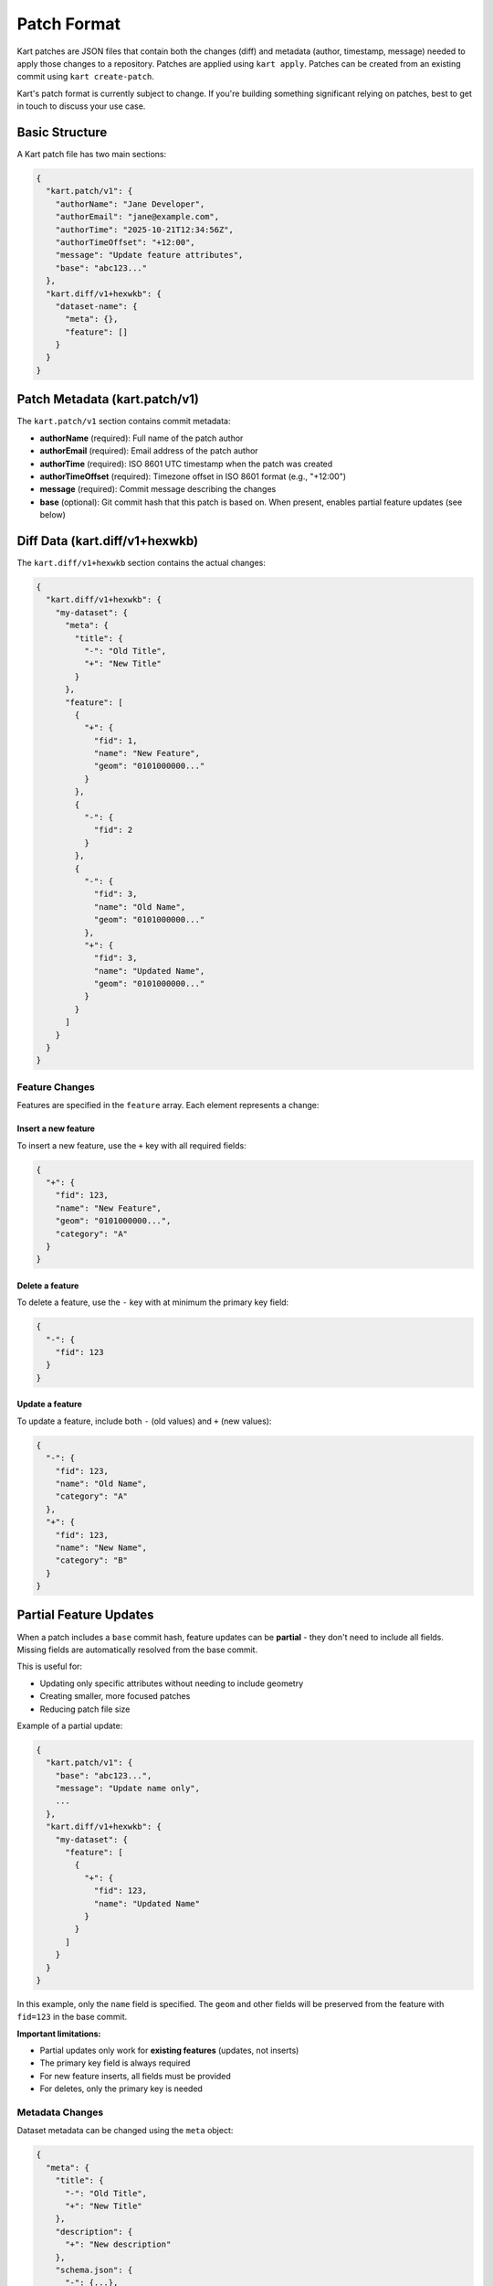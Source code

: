 Patch Format
============

Kart patches are JSON files that contain both the changes (diff) and metadata (author, timestamp, message) needed to apply those changes to a repository. Patches are applied using ``kart apply``. Patches can be created from an existing commit using ``kart create-patch``.

Kart's patch format is currently subject to change. If you're building something significant relying on patches, best to get in touch to discuss your use case.


Basic Structure
---------------

A Kart patch file has two main sections:

.. code-block:: json

    {
      "kart.patch/v1": {
        "authorName": "Jane Developer",
        "authorEmail": "jane@example.com",
        "authorTime": "2025-10-21T12:34:56Z",
        "authorTimeOffset": "+12:00",
        "message": "Update feature attributes",
        "base": "abc123..."
      },
      "kart.diff/v1+hexwkb": {
        "dataset-name": {
          "meta": {},
          "feature": []
        }
      }
    }

Patch Metadata (kart.patch/v1)
------------------------------

The ``kart.patch/v1`` section contains commit metadata:

- **authorName** (required): Full name of the patch author
- **authorEmail** (required): Email address of the patch author
- **authorTime** (required): ISO 8601 UTC timestamp when the patch was created
- **authorTimeOffset** (required): Timezone offset in ISO 8601 format (e.g., "+12:00")
- **message** (required): Commit message describing the changes
- **base** (optional): Git commit hash that this patch is based on. When present, enables partial feature updates (see below)

Diff Data (kart.diff/v1+hexwkb)
-------------------------------

The ``kart.diff/v1+hexwkb`` section contains the actual changes:

.. code-block:: json

    {
      "kart.diff/v1+hexwkb": {
        "my-dataset": {
          "meta": {
            "title": {
              "-": "Old Title",
              "+": "New Title"
            }
          },
          "feature": [
            {
              "+": {
                "fid": 1,
                "name": "New Feature",
                "geom": "0101000000..."
              }
            },
            {
              "-": {
                "fid": 2
              }
            },
            {
              "-": {
                "fid": 3,
                "name": "Old Name",
                "geom": "0101000000..."
              },
              "+": {
                "fid": 3,
                "name": "Updated Name",
                "geom": "0101000000..."
              }
            }
          ]
        }
      }
    }

Feature Changes
~~~~~~~~~~~~~~~

Features are specified in the ``feature`` array. Each element represents a change:

Insert a new feature
^^^^^^^^^^^^^^^^^^^^

To insert a new feature, use the ``+`` key with all required fields:

.. code-block:: json

    {
      "+": {
        "fid": 123,
        "name": "New Feature",
        "geom": "0101000000...",
        "category": "A"
      }
    }

Delete a feature
^^^^^^^^^^^^^^^^

To delete a feature, use the ``-`` key with at minimum the primary key field:

.. code-block:: json

    {
      "-": {
        "fid": 123
      }
    }

Update a feature
^^^^^^^^^^^^^^^^

To update a feature, include both ``-`` (old values) and ``+`` (new values):

.. code-block:: json

    {
      "-": {
        "fid": 123,
        "name": "Old Name",
        "category": "A"
      },
      "+": {
        "fid": 123,
        "name": "New Name",
        "category": "B"
      }
    }

Partial Feature Updates
------------------------

When a patch includes a ``base`` commit hash, feature updates can be **partial** - they don't need to include all fields. Missing fields are automatically resolved from the base commit.

This is useful for:

- Updating only specific attributes without needing to include geometry
- Creating smaller, more focused patches
- Reducing patch file size

Example of a partial update:

.. code-block:: json

    {
      "kart.patch/v1": {
        "base": "abc123...",
        "message": "Update name only",
        ...
      },
      "kart.diff/v1+hexwkb": {
        "my-dataset": {
          "feature": [
            {
              "+": {
                "fid": 123,
                "name": "Updated Name"
              }
            }
          ]
        }
      }
    }

In this example, only the ``name`` field is specified. The ``geom`` and other fields will be preserved from the feature with ``fid=123`` in the base commit.

**Important limitations:**

- Partial updates only work for **existing features** (updates, not inserts)
- The primary key field is always required
- For new feature inserts, all fields must be provided
- For deletes, only the primary key is needed

Metadata Changes
~~~~~~~~~~~~~~~~

Dataset metadata can be changed using the ``meta`` object:

.. code-block:: json

    {
      "meta": {
        "title": {
          "-": "Old Title",
          "+": "New Title"
        },
        "description": {
          "+": "New description"
        },
        "schema.json": {
          "-": {...},
          "+": {...}
        }
      }
    }

Geometry Encoding
-----------------

Geometry fields are encoded as hexadecimal WKB (Well-Known Binary) in the GeoPackage format. The ``v1+hexwkb`` in the key name indicates this encoding.

Binary Fields
-------------

Binary/blob fields are encoded as hexadecimal strings. A ``null`` value for a binary field is represented as JSON ``null``.

Creating Patches
----------------

To create a patch file from a commit:

.. code-block:: bash

    kart create-patch HEAD > my-changes.kartpatch
    kart create-patch abc123 > my-changes.kartpatch
    kart create-patch HEAD~3..HEAD > my-changes.kartpatch

Applying Patches
----------------

To apply a patch file:

.. code-block:: bash

    kart apply my-changes.kartpatch
    cat my-changes.kartpatch | kart apply -

Options:

- ``--no-commit``: Apply changes to working copy without creating a commit
- ``--ref=<branch>``: Apply patch to a different branch
